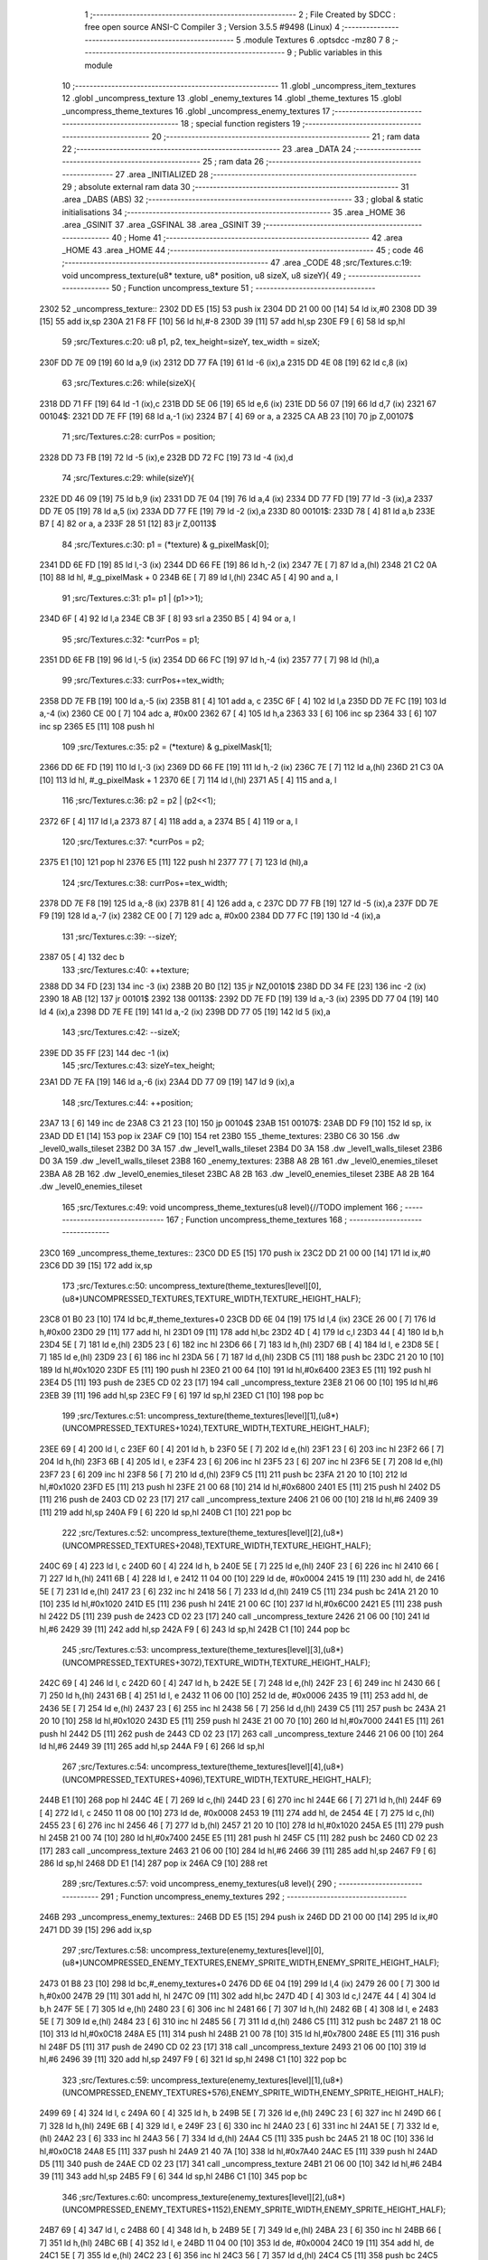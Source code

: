                               1 ;--------------------------------------------------------
                              2 ; File Created by SDCC : free open source ANSI-C Compiler
                              3 ; Version 3.5.5 #9498 (Linux)
                              4 ;--------------------------------------------------------
                              5 	.module Textures
                              6 	.optsdcc -mz80
                              7 	
                              8 ;--------------------------------------------------------
                              9 ; Public variables in this module
                             10 ;--------------------------------------------------------
                             11 	.globl _uncompress_item_textures
                             12 	.globl _uncompress_texture
                             13 	.globl _enemy_textures
                             14 	.globl _theme_textures
                             15 	.globl _uncompress_theme_textures
                             16 	.globl _uncompress_enemy_textures
                             17 ;--------------------------------------------------------
                             18 ; special function registers
                             19 ;--------------------------------------------------------
                             20 ;--------------------------------------------------------
                             21 ; ram data
                             22 ;--------------------------------------------------------
                             23 	.area _DATA
                             24 ;--------------------------------------------------------
                             25 ; ram data
                             26 ;--------------------------------------------------------
                             27 	.area _INITIALIZED
                             28 ;--------------------------------------------------------
                             29 ; absolute external ram data
                             30 ;--------------------------------------------------------
                             31 	.area _DABS (ABS)
                             32 ;--------------------------------------------------------
                             33 ; global & static initialisations
                             34 ;--------------------------------------------------------
                             35 	.area _HOME
                             36 	.area _GSINIT
                             37 	.area _GSFINAL
                             38 	.area _GSINIT
                             39 ;--------------------------------------------------------
                             40 ; Home
                             41 ;--------------------------------------------------------
                             42 	.area _HOME
                             43 	.area _HOME
                             44 ;--------------------------------------------------------
                             45 ; code
                             46 ;--------------------------------------------------------
                             47 	.area _CODE
                             48 ;src/Textures.c:19: void uncompress_texture(u8* texture, u8* position, u8 sizeX, u8 sizeY){
                             49 ;	---------------------------------
                             50 ; Function uncompress_texture
                             51 ; ---------------------------------
   2302                      52 _uncompress_texture::
   2302 DD E5         [15]   53 	push	ix
   2304 DD 21 00 00   [14]   54 	ld	ix,#0
   2308 DD 39         [15]   55 	add	ix,sp
   230A 21 F8 FF      [10]   56 	ld	hl,#-8
   230D 39            [11]   57 	add	hl,sp
   230E F9            [ 6]   58 	ld	sp,hl
                             59 ;src/Textures.c:20: u8 p1, p2, tex_height=sizeY, tex_width = sizeX;
   230F DD 7E 09      [19]   60 	ld	a,9 (ix)
   2312 DD 77 FA      [19]   61 	ld	-6 (ix),a
   2315 DD 4E 08      [19]   62 	ld	c,8 (ix)
                             63 ;src/Textures.c:26: while(sizeX){
   2318 DD 71 FF      [19]   64 	ld	-1 (ix),c
   231B DD 5E 06      [19]   65 	ld	e,6 (ix)
   231E DD 56 07      [19]   66 	ld	d,7 (ix)
   2321                      67 00104$:
   2321 DD 7E FF      [19]   68 	ld	a,-1 (ix)
   2324 B7            [ 4]   69 	or	a, a
   2325 CA AB 23      [10]   70 	jp	Z,00107$
                             71 ;src/Textures.c:28: currPos = position;
   2328 DD 73 FB      [19]   72 	ld	-5 (ix),e
   232B DD 72 FC      [19]   73 	ld	-4 (ix),d
                             74 ;src/Textures.c:29: while(sizeY){
   232E DD 46 09      [19]   75 	ld	b,9 (ix)
   2331 DD 7E 04      [19]   76 	ld	a,4 (ix)
   2334 DD 77 FD      [19]   77 	ld	-3 (ix),a
   2337 DD 7E 05      [19]   78 	ld	a,5 (ix)
   233A DD 77 FE      [19]   79 	ld	-2 (ix),a
   233D                      80 00101$:
   233D 78            [ 4]   81 	ld	a,b
   233E B7            [ 4]   82 	or	a, a
   233F 28 51         [12]   83 	jr	Z,00113$
                             84 ;src/Textures.c:30: p1 = (*texture) & g_pixelMask[0];
   2341 DD 6E FD      [19]   85 	ld	l,-3 (ix)
   2344 DD 66 FE      [19]   86 	ld	h,-2 (ix)
   2347 7E            [ 7]   87 	ld	a,(hl)
   2348 21 C2 0A      [10]   88 	ld	hl, #_g_pixelMask + 0
   234B 6E            [ 7]   89 	ld	l,(hl)
   234C A5            [ 4]   90 	and	a, l
                             91 ;src/Textures.c:31: p1= p1 | (p1>>1);
   234D 6F            [ 4]   92 	ld	l,a
   234E CB 3F         [ 8]   93 	srl	a
   2350 B5            [ 4]   94 	or	a, l
                             95 ;src/Textures.c:32: *currPos = p1;
   2351 DD 6E FB      [19]   96 	ld	l,-5 (ix)
   2354 DD 66 FC      [19]   97 	ld	h,-4 (ix)
   2357 77            [ 7]   98 	ld	(hl),a
                             99 ;src/Textures.c:33: currPos+=tex_width;
   2358 DD 7E FB      [19]  100 	ld	a,-5 (ix)
   235B 81            [ 4]  101 	add	a, c
   235C 6F            [ 4]  102 	ld	l,a
   235D DD 7E FC      [19]  103 	ld	a,-4 (ix)
   2360 CE 00         [ 7]  104 	adc	a, #0x00
   2362 67            [ 4]  105 	ld	h,a
   2363 33            [ 6]  106 	inc	sp
   2364 33            [ 6]  107 	inc	sp
   2365 E5            [11]  108 	push	hl
                            109 ;src/Textures.c:35: p2 = (*texture) & g_pixelMask[1];
   2366 DD 6E FD      [19]  110 	ld	l,-3 (ix)
   2369 DD 66 FE      [19]  111 	ld	h,-2 (ix)
   236C 7E            [ 7]  112 	ld	a,(hl)
   236D 21 C3 0A      [10]  113 	ld	hl, #_g_pixelMask + 1
   2370 6E            [ 7]  114 	ld	l,(hl)
   2371 A5            [ 4]  115 	and	a, l
                            116 ;src/Textures.c:36: p2 = p2 | (p2<<1);
   2372 6F            [ 4]  117 	ld	l,a
   2373 87            [ 4]  118 	add	a, a
   2374 B5            [ 4]  119 	or	a, l
                            120 ;src/Textures.c:37: *currPos = p2;
   2375 E1            [10]  121 	pop	hl
   2376 E5            [11]  122 	push	hl
   2377 77            [ 7]  123 	ld	(hl),a
                            124 ;src/Textures.c:38: currPos+=tex_width;
   2378 DD 7E F8      [19]  125 	ld	a,-8 (ix)
   237B 81            [ 4]  126 	add	a, c
   237C DD 77 FB      [19]  127 	ld	-5 (ix),a
   237F DD 7E F9      [19]  128 	ld	a,-7 (ix)
   2382 CE 00         [ 7]  129 	adc	a, #0x00
   2384 DD 77 FC      [19]  130 	ld	-4 (ix),a
                            131 ;src/Textures.c:39: --sizeY;
   2387 05            [ 4]  132 	dec	b
                            133 ;src/Textures.c:40: ++texture;
   2388 DD 34 FD      [23]  134 	inc	-3 (ix)
   238B 20 B0         [12]  135 	jr	NZ,00101$
   238D DD 34 FE      [23]  136 	inc	-2 (ix)
   2390 18 AB         [12]  137 	jr	00101$
   2392                     138 00113$:
   2392 DD 7E FD      [19]  139 	ld	a,-3 (ix)
   2395 DD 77 04      [19]  140 	ld	4 (ix),a
   2398 DD 7E FE      [19]  141 	ld	a,-2 (ix)
   239B DD 77 05      [19]  142 	ld	5 (ix),a
                            143 ;src/Textures.c:42: --sizeX;
   239E DD 35 FF      [23]  144 	dec	-1 (ix)
                            145 ;src/Textures.c:43: sizeY=tex_height;
   23A1 DD 7E FA      [19]  146 	ld	a,-6 (ix)
   23A4 DD 77 09      [19]  147 	ld	9 (ix),a
                            148 ;src/Textures.c:44: ++position;
   23A7 13            [ 6]  149 	inc	de
   23A8 C3 21 23      [10]  150 	jp	00104$
   23AB                     151 00107$:
   23AB DD F9         [10]  152 	ld	sp, ix
   23AD DD E1         [14]  153 	pop	ix
   23AF C9            [10]  154 	ret
   23B0                     155 _theme_textures:
   23B0 C6 30               156 	.dw _level0_walls_tileset
   23B2 D0 3A               157 	.dw _level1_walls_tileset
   23B4 D0 3A               158 	.dw _level1_walls_tileset
   23B6 D0 3A               159 	.dw _level1_walls_tileset
   23B8                     160 _enemy_textures:
   23B8 A8 2B               161 	.dw _level0_enemies_tileset
   23BA A8 2B               162 	.dw _level0_enemies_tileset
   23BC A8 2B               163 	.dw _level0_enemies_tileset
   23BE A8 2B               164 	.dw _level0_enemies_tileset
                            165 ;src/Textures.c:49: void uncompress_theme_textures(u8 level){//TODO implement
                            166 ;	---------------------------------
                            167 ; Function uncompress_theme_textures
                            168 ; ---------------------------------
   23C0                     169 _uncompress_theme_textures::
   23C0 DD E5         [15]  170 	push	ix
   23C2 DD 21 00 00   [14]  171 	ld	ix,#0
   23C6 DD 39         [15]  172 	add	ix,sp
                            173 ;src/Textures.c:50: uncompress_texture(theme_textures[level][0],(u8*)UNCOMPRESSED_TEXTURES,TEXTURE_WIDTH,TEXTURE_HEIGHT_HALF);
   23C8 01 B0 23      [10]  174 	ld	bc,#_theme_textures+0
   23CB DD 6E 04      [19]  175 	ld	l,4 (ix)
   23CE 26 00         [ 7]  176 	ld	h,#0x00
   23D0 29            [11]  177 	add	hl, hl
   23D1 09            [11]  178 	add	hl,bc
   23D2 4D            [ 4]  179 	ld	c,l
   23D3 44            [ 4]  180 	ld	b,h
   23D4 5E            [ 7]  181 	ld	e,(hl)
   23D5 23            [ 6]  182 	inc	hl
   23D6 66            [ 7]  183 	ld	h,(hl)
   23D7 6B            [ 4]  184 	ld	l, e
   23D8 5E            [ 7]  185 	ld	e,(hl)
   23D9 23            [ 6]  186 	inc	hl
   23DA 56            [ 7]  187 	ld	d,(hl)
   23DB C5            [11]  188 	push	bc
   23DC 21 20 10      [10]  189 	ld	hl,#0x1020
   23DF E5            [11]  190 	push	hl
   23E0 21 00 64      [10]  191 	ld	hl,#0x6400
   23E3 E5            [11]  192 	push	hl
   23E4 D5            [11]  193 	push	de
   23E5 CD 02 23      [17]  194 	call	_uncompress_texture
   23E8 21 06 00      [10]  195 	ld	hl,#6
   23EB 39            [11]  196 	add	hl,sp
   23EC F9            [ 6]  197 	ld	sp,hl
   23ED C1            [10]  198 	pop	bc
                            199 ;src/Textures.c:51: uncompress_texture(theme_textures[level][1],(u8*)(UNCOMPRESSED_TEXTURES+1024),TEXTURE_WIDTH,TEXTURE_HEIGHT_HALF);
   23EE 69            [ 4]  200 	ld	l, c
   23EF 60            [ 4]  201 	ld	h, b
   23F0 5E            [ 7]  202 	ld	e,(hl)
   23F1 23            [ 6]  203 	inc	hl
   23F2 66            [ 7]  204 	ld	h,(hl)
   23F3 6B            [ 4]  205 	ld	l, e
   23F4 23            [ 6]  206 	inc	hl
   23F5 23            [ 6]  207 	inc	hl
   23F6 5E            [ 7]  208 	ld	e,(hl)
   23F7 23            [ 6]  209 	inc	hl
   23F8 56            [ 7]  210 	ld	d,(hl)
   23F9 C5            [11]  211 	push	bc
   23FA 21 20 10      [10]  212 	ld	hl,#0x1020
   23FD E5            [11]  213 	push	hl
   23FE 21 00 68      [10]  214 	ld	hl,#0x6800
   2401 E5            [11]  215 	push	hl
   2402 D5            [11]  216 	push	de
   2403 CD 02 23      [17]  217 	call	_uncompress_texture
   2406 21 06 00      [10]  218 	ld	hl,#6
   2409 39            [11]  219 	add	hl,sp
   240A F9            [ 6]  220 	ld	sp,hl
   240B C1            [10]  221 	pop	bc
                            222 ;src/Textures.c:52: uncompress_texture(theme_textures[level][2],(u8*)(UNCOMPRESSED_TEXTURES+2048),TEXTURE_WIDTH,TEXTURE_HEIGHT_HALF);
   240C 69            [ 4]  223 	ld	l, c
   240D 60            [ 4]  224 	ld	h, b
   240E 5E            [ 7]  225 	ld	e,(hl)
   240F 23            [ 6]  226 	inc	hl
   2410 66            [ 7]  227 	ld	h,(hl)
   2411 6B            [ 4]  228 	ld	l, e
   2412 11 04 00      [10]  229 	ld	de, #0x0004
   2415 19            [11]  230 	add	hl, de
   2416 5E            [ 7]  231 	ld	e,(hl)
   2417 23            [ 6]  232 	inc	hl
   2418 56            [ 7]  233 	ld	d,(hl)
   2419 C5            [11]  234 	push	bc
   241A 21 20 10      [10]  235 	ld	hl,#0x1020
   241D E5            [11]  236 	push	hl
   241E 21 00 6C      [10]  237 	ld	hl,#0x6C00
   2421 E5            [11]  238 	push	hl
   2422 D5            [11]  239 	push	de
   2423 CD 02 23      [17]  240 	call	_uncompress_texture
   2426 21 06 00      [10]  241 	ld	hl,#6
   2429 39            [11]  242 	add	hl,sp
   242A F9            [ 6]  243 	ld	sp,hl
   242B C1            [10]  244 	pop	bc
                            245 ;src/Textures.c:53: uncompress_texture(theme_textures[level][3],(u8*)(UNCOMPRESSED_TEXTURES+3072),TEXTURE_WIDTH,TEXTURE_HEIGHT_HALF);
   242C 69            [ 4]  246 	ld	l, c
   242D 60            [ 4]  247 	ld	h, b
   242E 5E            [ 7]  248 	ld	e,(hl)
   242F 23            [ 6]  249 	inc	hl
   2430 66            [ 7]  250 	ld	h,(hl)
   2431 6B            [ 4]  251 	ld	l, e
   2432 11 06 00      [10]  252 	ld	de, #0x0006
   2435 19            [11]  253 	add	hl, de
   2436 5E            [ 7]  254 	ld	e,(hl)
   2437 23            [ 6]  255 	inc	hl
   2438 56            [ 7]  256 	ld	d,(hl)
   2439 C5            [11]  257 	push	bc
   243A 21 20 10      [10]  258 	ld	hl,#0x1020
   243D E5            [11]  259 	push	hl
   243E 21 00 70      [10]  260 	ld	hl,#0x7000
   2441 E5            [11]  261 	push	hl
   2442 D5            [11]  262 	push	de
   2443 CD 02 23      [17]  263 	call	_uncompress_texture
   2446 21 06 00      [10]  264 	ld	hl,#6
   2449 39            [11]  265 	add	hl,sp
   244A F9            [ 6]  266 	ld	sp,hl
                            267 ;src/Textures.c:54: uncompress_texture(theme_textures[level][4],(u8*)(UNCOMPRESSED_TEXTURES+4096),TEXTURE_WIDTH,TEXTURE_HEIGHT_HALF);
   244B E1            [10]  268 	pop	hl
   244C 4E            [ 7]  269 	ld	c,(hl)
   244D 23            [ 6]  270 	inc	hl
   244E 66            [ 7]  271 	ld	h,(hl)
   244F 69            [ 4]  272 	ld	l, c
   2450 11 08 00      [10]  273 	ld	de, #0x0008
   2453 19            [11]  274 	add	hl, de
   2454 4E            [ 7]  275 	ld	c,(hl)
   2455 23            [ 6]  276 	inc	hl
   2456 46            [ 7]  277 	ld	b,(hl)
   2457 21 20 10      [10]  278 	ld	hl,#0x1020
   245A E5            [11]  279 	push	hl
   245B 21 00 74      [10]  280 	ld	hl,#0x7400
   245E E5            [11]  281 	push	hl
   245F C5            [11]  282 	push	bc
   2460 CD 02 23      [17]  283 	call	_uncompress_texture
   2463 21 06 00      [10]  284 	ld	hl,#6
   2466 39            [11]  285 	add	hl,sp
   2467 F9            [ 6]  286 	ld	sp,hl
   2468 DD E1         [14]  287 	pop	ix
   246A C9            [10]  288 	ret
                            289 ;src/Textures.c:57: void uncompress_enemy_textures(u8 level){
                            290 ;	---------------------------------
                            291 ; Function uncompress_enemy_textures
                            292 ; ---------------------------------
   246B                     293 _uncompress_enemy_textures::
   246B DD E5         [15]  294 	push	ix
   246D DD 21 00 00   [14]  295 	ld	ix,#0
   2471 DD 39         [15]  296 	add	ix,sp
                            297 ;src/Textures.c:58: uncompress_texture(enemy_textures[level][0],(u8*)UNCOMPRESSED_ENEMY_TEXTURES,ENEMY_SPRITE_WIDTH,ENEMY_SPRITE_HEIGHT_HALF);
   2473 01 B8 23      [10]  298 	ld	bc,#_enemy_textures+0
   2476 DD 6E 04      [19]  299 	ld	l,4 (ix)
   2479 26 00         [ 7]  300 	ld	h,#0x00
   247B 29            [11]  301 	add	hl, hl
   247C 09            [11]  302 	add	hl,bc
   247D 4D            [ 4]  303 	ld	c,l
   247E 44            [ 4]  304 	ld	b,h
   247F 5E            [ 7]  305 	ld	e,(hl)
   2480 23            [ 6]  306 	inc	hl
   2481 66            [ 7]  307 	ld	h,(hl)
   2482 6B            [ 4]  308 	ld	l, e
   2483 5E            [ 7]  309 	ld	e,(hl)
   2484 23            [ 6]  310 	inc	hl
   2485 56            [ 7]  311 	ld	d,(hl)
   2486 C5            [11]  312 	push	bc
   2487 21 18 0C      [10]  313 	ld	hl,#0x0C18
   248A E5            [11]  314 	push	hl
   248B 21 00 78      [10]  315 	ld	hl,#0x7800
   248E E5            [11]  316 	push	hl
   248F D5            [11]  317 	push	de
   2490 CD 02 23      [17]  318 	call	_uncompress_texture
   2493 21 06 00      [10]  319 	ld	hl,#6
   2496 39            [11]  320 	add	hl,sp
   2497 F9            [ 6]  321 	ld	sp,hl
   2498 C1            [10]  322 	pop	bc
                            323 ;src/Textures.c:59: uncompress_texture(enemy_textures[level][1],(u8*)(UNCOMPRESSED_ENEMY_TEXTURES+576),ENEMY_SPRITE_WIDTH,ENEMY_SPRITE_HEIGHT_HALF);
   2499 69            [ 4]  324 	ld	l, c
   249A 60            [ 4]  325 	ld	h, b
   249B 5E            [ 7]  326 	ld	e,(hl)
   249C 23            [ 6]  327 	inc	hl
   249D 66            [ 7]  328 	ld	h,(hl)
   249E 6B            [ 4]  329 	ld	l, e
   249F 23            [ 6]  330 	inc	hl
   24A0 23            [ 6]  331 	inc	hl
   24A1 5E            [ 7]  332 	ld	e,(hl)
   24A2 23            [ 6]  333 	inc	hl
   24A3 56            [ 7]  334 	ld	d,(hl)
   24A4 C5            [11]  335 	push	bc
   24A5 21 18 0C      [10]  336 	ld	hl,#0x0C18
   24A8 E5            [11]  337 	push	hl
   24A9 21 40 7A      [10]  338 	ld	hl,#0x7A40
   24AC E5            [11]  339 	push	hl
   24AD D5            [11]  340 	push	de
   24AE CD 02 23      [17]  341 	call	_uncompress_texture
   24B1 21 06 00      [10]  342 	ld	hl,#6
   24B4 39            [11]  343 	add	hl,sp
   24B5 F9            [ 6]  344 	ld	sp,hl
   24B6 C1            [10]  345 	pop	bc
                            346 ;src/Textures.c:60: uncompress_texture(enemy_textures[level][2],(u8*)(UNCOMPRESSED_ENEMY_TEXTURES+1152),ENEMY_SPRITE_WIDTH,ENEMY_SPRITE_HEIGHT_HALF);
   24B7 69            [ 4]  347 	ld	l, c
   24B8 60            [ 4]  348 	ld	h, b
   24B9 5E            [ 7]  349 	ld	e,(hl)
   24BA 23            [ 6]  350 	inc	hl
   24BB 66            [ 7]  351 	ld	h,(hl)
   24BC 6B            [ 4]  352 	ld	l, e
   24BD 11 04 00      [10]  353 	ld	de, #0x0004
   24C0 19            [11]  354 	add	hl, de
   24C1 5E            [ 7]  355 	ld	e,(hl)
   24C2 23            [ 6]  356 	inc	hl
   24C3 56            [ 7]  357 	ld	d,(hl)
   24C4 C5            [11]  358 	push	bc
   24C5 21 18 0C      [10]  359 	ld	hl,#0x0C18
   24C8 E5            [11]  360 	push	hl
   24C9 21 80 7C      [10]  361 	ld	hl,#0x7C80
   24CC E5            [11]  362 	push	hl
   24CD D5            [11]  363 	push	de
   24CE CD 02 23      [17]  364 	call	_uncompress_texture
   24D1 21 06 00      [10]  365 	ld	hl,#6
   24D4 39            [11]  366 	add	hl,sp
   24D5 F9            [ 6]  367 	ld	sp,hl
                            368 ;src/Textures.c:61: uncompress_texture(enemy_textures[level][3],(u8*)(UNCOMPRESSED_ENEMY_TEXTURES+1728),ENEMY_SPRITE_WIDTH,ENEMY_SPRITE_HEIGHT_HALF);
   24D6 E1            [10]  369 	pop	hl
   24D7 4E            [ 7]  370 	ld	c,(hl)
   24D8 23            [ 6]  371 	inc	hl
   24D9 66            [ 7]  372 	ld	h,(hl)
   24DA 69            [ 4]  373 	ld	l, c
   24DB 11 06 00      [10]  374 	ld	de, #0x0006
   24DE 19            [11]  375 	add	hl, de
   24DF 4E            [ 7]  376 	ld	c,(hl)
   24E0 23            [ 6]  377 	inc	hl
   24E1 46            [ 7]  378 	ld	b,(hl)
   24E2 21 18 0C      [10]  379 	ld	hl,#0x0C18
   24E5 E5            [11]  380 	push	hl
   24E6 21 C0 7E      [10]  381 	ld	hl,#0x7EC0
   24E9 E5            [11]  382 	push	hl
   24EA C5            [11]  383 	push	bc
   24EB CD 02 23      [17]  384 	call	_uncompress_texture
   24EE 21 06 00      [10]  385 	ld	hl,#6
   24F1 39            [11]  386 	add	hl,sp
   24F2 F9            [ 6]  387 	ld	sp,hl
   24F3 DD E1         [14]  388 	pop	ix
   24F5 C9            [10]  389 	ret
                            390 ;src/Textures.c:64: void uncompress_item_textures(){
                            391 ;	---------------------------------
                            392 ; Function uncompress_item_textures
                            393 ; ---------------------------------
   24F6                     394 _uncompress_item_textures::
                            395 ;src/Textures.c:66: }
   24F6 C9            [10]  396 	ret
                            397 	.area _CODE
                            398 	.area _INITIALIZER
                            399 	.area _CABS (ABS)
